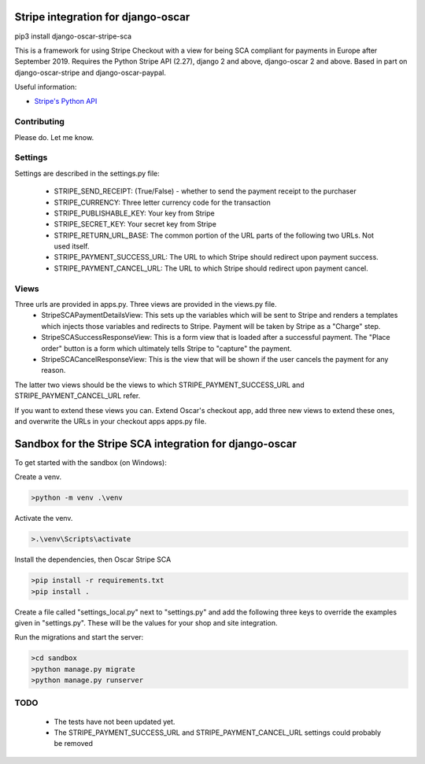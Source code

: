 ===================================
Stripe integration for django-oscar
===================================

pip3 install django-oscar-stripe-sca

This is a framework for using Stripe Checkout with a view for being SCA compliant for payments
in Europe after September 2019.  Requires the Python Stripe API (2.27), django 2 and above, django-oscar 2 and above. 
Based in part on django-oscar-stripe and django-oscar-paypal.

Useful information:

* `Stripe's Python API`_

.. _`Stripe's Python API`: https://stripe.com/docs/libraries

Contributing
============

Please do.  Let me know.

Settings
========
Settings are described in the settings.py file:

 - STRIPE_SEND_RECEIPT: (True/False) - whether to send the payment receipt to the purchaser
 - STRIPE_CURRENCY: Three letter currency code for the transaction
 - STRIPE_PUBLISHABLE_KEY: Your key from Stripe
 - STRIPE_SECRET_KEY: Your secret key from Stripe
 - STRIPE_RETURN_URL_BASE: The common portion of the URL parts of the following two URLs.  Not used itself.
 - STRIPE_PAYMENT_SUCCESS_URL: The URL to which Stripe should redirect upon payment success.
 - STRIPE_PAYMENT_CANCEL_URL: The URL to which Stripe should redirect upon payment cancel.

Views
=====
Three urls are provided in apps.py. Three views are provided in the views.py file. 
 - StripeSCAPaymentDetailsView:  This sets up the variables which will be sent to Stripe and renders a templates which injects those variables and redirects to Stripe. Payment will be taken by Stripe as a "Charge" step.
 - StripeSCASuccessResponseView:  This is a form view that is loaded after a successful payment.  The "Place order" button is a form which ultimately tells Stripe to "capture" the payment.
 - StripeSCACancelResponseView:  This is the view that will be shown if the user cancels the payment for any reason.

The latter two views should be the views to which STRIPE_PAYMENT_SUCCESS_URL and STRIPE_PAYMENT_CANCEL_URL refer.

If you want to extend these views you can.  Extend Oscar's checkout app, add three new views to extend these ones, and overwrite the URLs in your checkout apps apps.py file.

===================================
Sandbox for the Stripe SCA integration for django-oscar
===================================

To get started with the sandbox (on Windows):

Create a venv.

.. code-block::

    >python -m venv .\venv


Activate the venv.

.. code-block::

    >.\venv\Scripts\activate

Install the dependencies, then Oscar Stripe SCA

.. code-block::

    >pip install -r requirements.txt
    >pip install .


Create a file called "settings_local.py" next to "settings.py" and add the following three keys to override the examples given in "settings.py".  These will be the values for your shop and site integration.

.. code-block::
	STRIPE_PUBLISHABLE_KEY = "XXX"
 	STRIPE_SECRET_KEY = "YYY"
 	STRIPE_RETURN_URL_BASE = "https://www.zzz.com"

Run the migrations and start the server:

.. code-block::

    >cd sandbox
    >python manage.py migrate
    >python manage.py runserver

TODO
====
 - The tests have not been updated yet.
 - The STRIPE_PAYMENT_SUCCESS_URL and STRIPE_PAYMENT_CANCEL_URL settings could probably be removed

